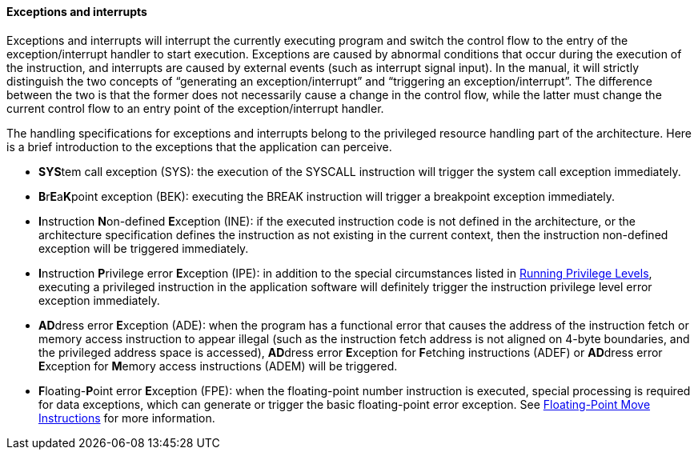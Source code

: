 [[exceptions-and-interrupts]]
==== Exceptions and interrupts

Exceptions and interrupts will interrupt the currently executing program and switch the control flow to the entry of the exception/interrupt handler to start execution.
Exceptions are caused by abnormal conditions that occur during the execution of the instruction, and interrupts are caused by external events (such as interrupt signal input).
In the manual, it will strictly distinguish the two concepts of "`generating an exception/interrupt`" and "`triggering an exception/interrupt`".
The difference between the two is that the former does not necessarily cause a change in the control flow, while the latter must change the current control flow to an entry point of the exception/interrupt handler.

The handling specifications for exceptions and interrupts belong to the privileged resource handling part of the architecture.
Here is a brief introduction to the exceptions that the application can perceive.

* **SYS**tem call exception (SYS): the execution of the SYSCALL instruction will trigger the system call exception immediately.

* **B**r**E**a**K**point exception (BEK): executing the BREAK instruction will trigger a breakpoint exception immediately.

* **I**nstruction **N**on-defined **E**xception (INE): if the executed instruction code is not defined in the architecture, or the architecture specification defines the instruction as not existing in the current context, then the instruction non-defined exception will be triggered immediately.

* **I**nstruction **P**rivilege error **E**xception (IPE): in addition to the special circumstances listed in <<running-privilege-levels,Running Privilege Levels>>, executing a privileged instruction in the application software will definitely trigger the instruction privilege level error exception immediately.

* **AD**dress error **E**xception (ADE): when the program has a functional error that causes the address of the instruction fetch or memory access instruction to appear illegal (such as the instruction fetch address is not aligned on 4-byte boundaries, and the privileged address space is accessed), **AD**dress error **E**xception for **F**etching instructions (ADEF) or **AD**dress error **E**xception for **M**emory access instructions (ADEM) will be triggered.

* **F**loating-**P**oint error **E**xception (FPE): when the floating-point number instruction is executed, special processing is required for data exceptions, which can generate or trigger the basic floating-point error exception.
See <<floating-point-move-instructions,Floating-Point Move Instructions>> for more information.
